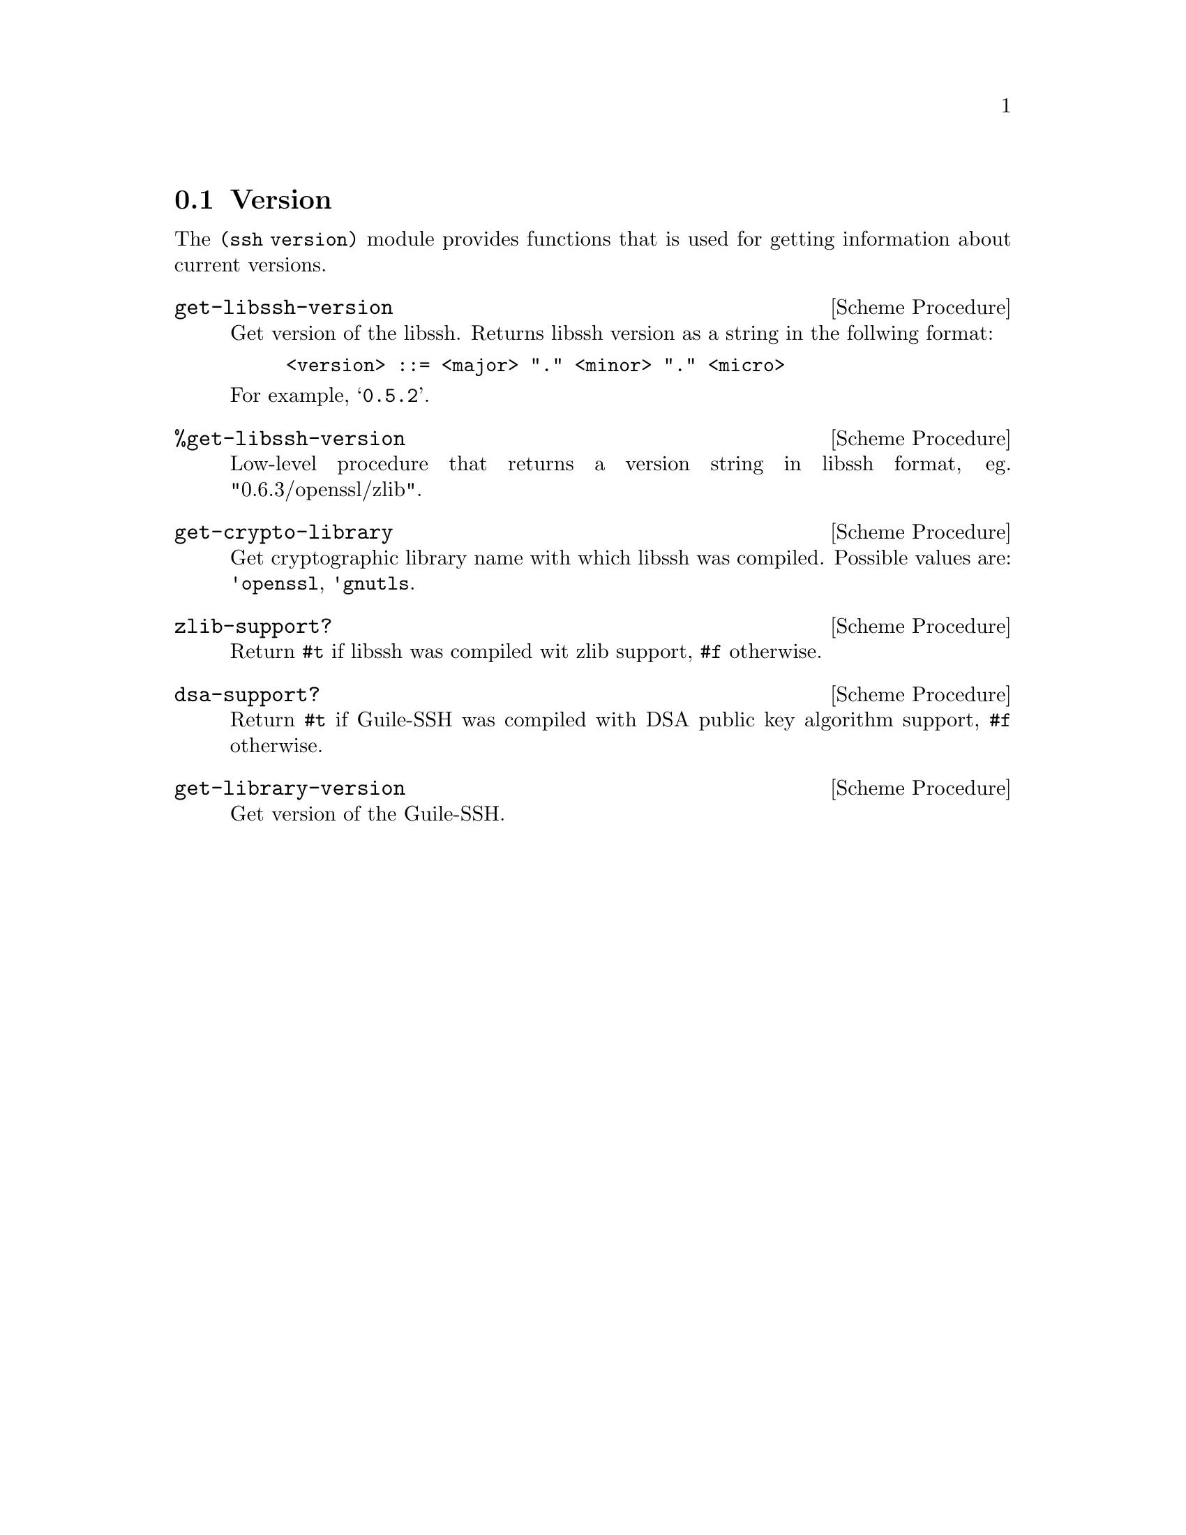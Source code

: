 @c -*-texinfo-*-
@c This file is part of Guile-SSH Reference Manual.
@c Copyright (C) 2014-2022 Artyom V. Poptsov
@c See the file guile-ssh.texi for copying conditions.

@node Version
@section Version

@cindex versions

The @code{(ssh version)} module provides functions that is used for
getting information about current versions.

@deffn {Scheme Procedure} get-libssh-version
Get version of the libssh.  Returns libssh version as a string in the
follwing format:

@example
<version> ::= <major> "." <minor> "." <micro>
@end example

For example, @samp{0.5.2}.
@end deffn

@deffn {Scheme Procedure} %get-libssh-version
Low-level procedure that returns a version string in libssh format,
eg. "0.6.3/openssl/zlib".
@end deffn

@deffn {Scheme Procedure} get-crypto-library
Get cryptographic library name with which libssh was compiled.  Possible
values are: @code{'openssl}, @code{'gnutls}.
@end deffn

@deffn {Scheme Procedure} zlib-support?
Return @code{#t} if libssh was compiled wit zlib support, @code{#f} otherwise.
@end deffn

@deffn {Scheme Procedure} dsa-support?
Return @code{#t} if Guile-SSH was compiled with DSA public key algorithm
support, @code{#f} otherwise.
@end deffn

@deffn {Scheme Procedure} get-library-version
Get version of the Guile-SSH.
@end deffn

@c Local Variables:
@c TeX-master: "guile-ssh.texi"
@c End:
